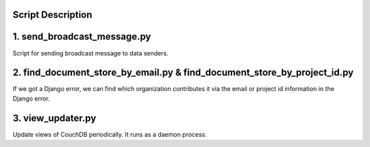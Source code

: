 Script Description
=======================================================

1. send_broadcast_message.py
=======================================================
Script for sending broadcast message to data senders.

2. find_document_store_by_email.py & find_document_store_by_project_id.py
=======================================================
If we got a Django error, we can find which organization contributes it via the email or project id information in the Django error.

3. view_updater.py
=======================================================
Update views of CouchDB periodically.
It runs as a daemon process.


